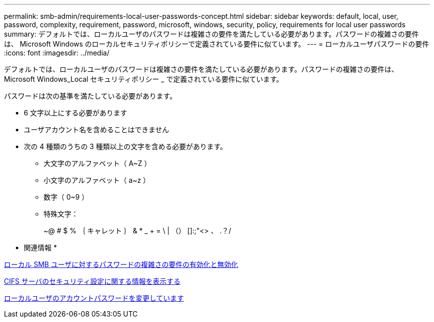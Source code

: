 ---
permalink: smb-admin/requirements-local-user-passwords-concept.html 
sidebar: sidebar 
keywords: default, local, user, password, complexity, requirement, password, microsoft, windows, security, policy, requirements for local user passwords 
summary: デフォルトでは、ローカルユーザのパスワードは複雑さの要件を満たしている必要があります。パスワードの複雑さの要件は、 Microsoft Windows のローカルセキュリティポリシーで定義されている要件に似ています。 
---
= ローカルユーザパスワードの要件
:icons: font
:imagesdir: ../media/


[role="lead"]
デフォルトでは、ローカルユーザのパスワードは複雑さの要件を満たしている必要があります。パスワードの複雑さの要件は、 Microsoft Windows_Local セキュリティポリシー _ で定義されている要件に似ています。

パスワードは次の基準を満たしている必要があります。

* 6 文字以上にする必要があります
* ユーザアカウント名を含めることはできません
* 次の 4 種類のうちの 3 種類以上の文字を含める必要があります。
+
** 大文字のアルファベット（ A~Z ）
** 小文字のアルファベット（ a~z ）
** 数字（ 0~9 ）
** 特殊文字：
+
~@ # $ % ｛ キャレット ｝ & * _ + = \ | （） []:;"<> 、 .？/





* 関連情報 *

xref:enable-disable-password-complexity-local-users-task.adoc[ローカル SMB ユーザに対するパスワードの複雑さの要件の有効化と無効化]

xref:display-server-security-settings-task.adoc[CIFS サーバのセキュリティ設定に関する情報を表示する]

xref:change-local-user-account-passwords-task.adoc[ローカルユーザのアカウントパスワードを変更しています]
